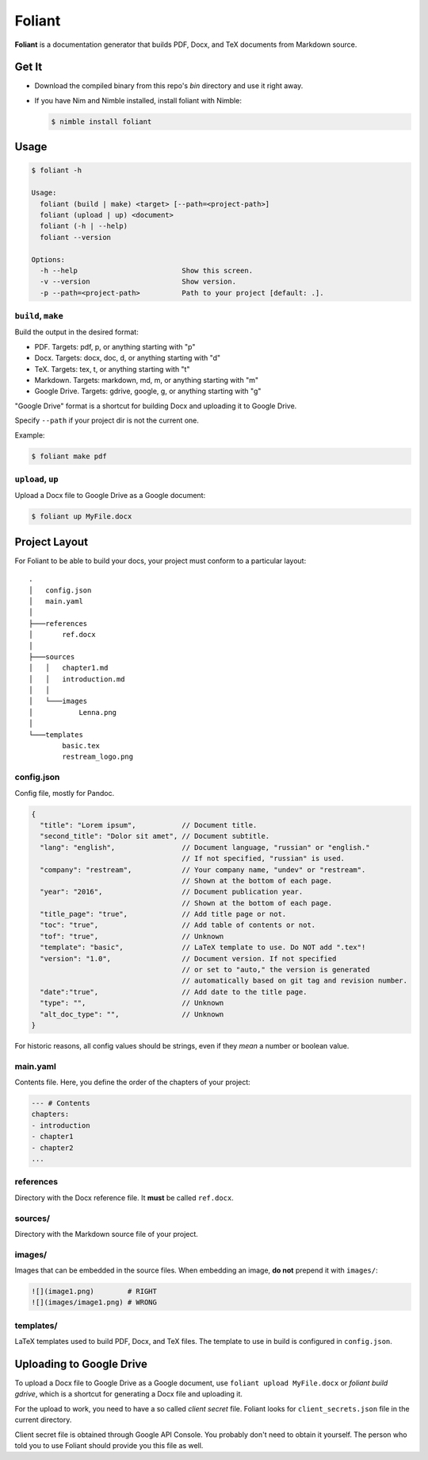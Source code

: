 #######
Foliant
#######

**Foliant** is a documentation generator that builds PDF, Docx, and TeX
documents from Markdown source.


******
Get It
******

- Download the compiled binary from this repo's `bin` directory and use it
  right away.

- If you have Nim and Nimble installed, install foliant with Nimble:

  .. code-block:: shell

    $ nimble install foliant


*****
Usage
*****

.. code-block:: shell

  $ foliant -h

  Usage:
    foliant (build | make) <target> [--path=<project-path>]
    foliant (upload | up) <document>
    foliant (-h | --help)
    foliant --version

  Options:
    -h --help                         Show this screen.
    -v --version                      Show version.
    -p --path=<project-path>          Path to your project [default: .].


``build``, ``make``
===================

Build the output in the desired format:

- PDF. Targets: pdf, p, or anything starting with "p"
- Docx. Targets: docx, doc, d, or anything starting with "d"
- TeX. Targets: tex, t, or anything starting with "t"
- Markdown. Targets: markdown, md, m, or anything starting with "m"
- Google Drive. Targets: gdrive, google, g, or anything starting with "g"

"Google Drive" format is a shortcut for building Docx and uploading it
to Google Drive.

Specify ``--path`` if your project dir is not the current one.

Example:

.. code-block:: shell

  $ foliant make pdf


``upload``, ``up``
==================

Upload a Docx file to Google Drive as a Google document:

.. code-block:: shell

  $ foliant up MyFile.docx


**************
Project Layout
**************

For Foliant to be able to build your docs, your project must conform
to a particular layout::

  .
  │   config.json
  │   main.yaml
  │
  ├───references
  │       ref.docx
  │
  ├───sources
  │   │   chapter1.md
  │   │   introduction.md
  │   │
  │   └───images
  │           Lenna.png
  │
  └───templates
          basic.tex
          restream_logo.png


config.json
===========

Config file, mostly for Pandoc.

.. code-block:: js

  {
    "title": "Lorem ipsum",           // Document title.
    "second_title": "Dolor sit amet", // Document subtitle.
    "lang": "english",                // Document language, "russian" or "english."
                                      // If not specified, "russian" is used.
    "company": "restream",            // Your company name, "undev" or "restream".
                                      // Shown at the bottom of each page.
    "year": "2016",                   // Document publication year.
                                      // Shown at the bottom of each page.
    "title_page": "true",             // Add title page or not.
    "toc": "true",                    // Add table of contents or not.
    "tof": "true",                    // Unknown
    "template": "basic",              // LaTeX template to use. Do NOT add ".tex"!
    "version": "1.0",                 // Document version. If not specified
                                      // or set to "auto," the version is generated
                                      // automatically based on git tag and revision number.
    "date":"true",                    // Add date to the title page.
    "type": "",                       // Unknown
    "alt_doc_type": "",               // Unknown
  }

For historic reasons, all config values should be strings,
even if they *mean* a number or boolean value.


main.yaml
=========

Contents file. Here, you define the order of the chapters of your project:

.. code-block:: yaml

  --- # Contents
  chapters:
  - introduction
  - chapter1
  - chapter2
  ...


references
==========

Directory with the Docx reference file. It **must** be called ``ref.docx``.


sources/
========

Directory with the Markdown source file of your project.


images/
=======

Images that can be embedded in the source files. When embedding an image,
**do not** prepend it with ``images/``:

.. code-block:: markdown

  ![](image1.png)        # RIGHT
  ![](images/image1.png) # WRONG


templates/
==========

LaTeX templates used to build PDF, Docx, and TeX files. The template
to use in build is configured in ``config.json``.


************************
Uploading to Google Drive
************************

To upload a Docx file to Google Drive as a Google document, use
``foliant upload MyFile.docx`` or `foliant build gdrive`, which is
a shortcut for generating a Docx file and uploading it.

For the upload to work, you need to have a so called *client secret* file.
Foliant looks for ``client_secrets.json`` file in the current directory.

Client secret file is obtained through Google API Console. You probably don't
need to obtain it yourself. The person who told you to use Foliant should
provide you this file as well.
